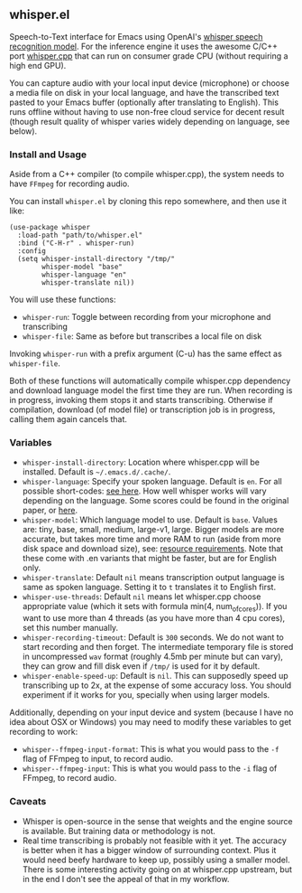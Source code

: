 #+STARTUP: showeverything

** whisper.el

Speech-to-Text interface for Emacs using OpenAI's [[https://github.com/openai/whisper][whisper speech recognition model]]. For the inference engine it uses the awesome C/C++ port [[https://github.com/ggerganov/whisper.cpp][whisper.cpp]] that can run on consumer grade CPU (without requiring a high end GPU).

You can capture audio with your local input device (microphone) or choose a media file on disk in your local language, and have the transcribed text pasted to your Emacs buffer (optionally after translating to English). This runs offline without having to use non-free cloud service for decent result (though result quality of whisper varies widely depending on language, see below).

*** Install and Usage

Aside from a C++ compiler (to compile whisper.cpp), the system needs to have =FFmpeg= for recording audio.

You can install =whisper.el= by cloning this repo somewhere, and then use it like:

#+begin_src elisp
(use-package whisper
  :load-path "path/to/whisper.el"
  :bind ("C-H-r" . whisper-run)
  :config
  (setq whisper-install-directory "/tmp/"
        whisper-model "base"
        whisper-language "en"
        whisper-translate nil))
#+end_src

You will use these functions:

- =whisper-run=: Toggle between recording from your microphone and transcribing
- =whisper-file=: Same as before but transcribes a local file on disk

Invoking =whisper-run= with a prefix argument (C-u) has the same effect as =whisper-file=.

Both of these functions will automatically compile whisper.cpp dependency and download language model the first time they are run. When recording is in progress, invoking them stops it and starts transcribing. Otherwise if compilation, download (of model file) or transcription job is in progress, calling them again cancels that.

*** Variables

- =whisper-install-directory=: Location where whisper.cpp will be installed. Default is =~/.emacs.d/.cache/=.
- =whisper-language=: Specify your spoken language. Default is =en=. For all possible short-codes: [[https://github.com/ggerganov/whisper.cpp/blob/aa6adda26e1ee9843dddb013890e3312bee52cfe/whisper.cpp#L31][see here]]. How well whisper works will vary depending on the language. Some scores could be found in the original paper, or [[https://github.com/openai/whisper#available-models-and-languages][here]].
- =whisper-model=: Which language model to use. Default is =base=. Values are: tiny, base, small, medium, large-v1, large. Bigger models are more accurate, but takes more time and more RAM to run (aside from more disk space and download size), see: [[https://github.com/ggerganov/whisper.cpp#memory-usage][resource requirements]]. Note that these come with .en variants that might be faster, but are for English only.
- =whisper-translate=: Default =nil= means transcription output language is same as spoken language. Setting it to =t= translates it to English first.
- =whisper-use-threads=: Default =nil= means let whisper.cpp choose appropriate value (which it sets with formula min(4, num_of_cores)). If you want to use more than 4 threads (as you have more than 4 cpu cores), set this number manually.
- =whisper-recording-timeout=: Default is =300= seconds. We do not want to start recording and then forget. The intermediate temporary file is stored in uncompressed =wav= format (roughly 4.5mb per minute but can vary), they can grow and fill disk even if ~/tmp/~ is used for it by default.
- =whisper-enable-speed-up=: Default is =nil=. This can supposedly speed up transcribing up to 2x, at the expense of some accuracy loss. You should experiment if it works for you, specially when using larger models.

Additionally, depending on your input device and system (because I have no idea about OSX or Windows) you may need to modify these variables to get recording to work:

- =whisper--ffmpeg-input-format=: This is what you would pass to the =-f= flag of FFmpeg to input, to record audio.
- =whisper--ffmpeg-input=: This is what you would pass to the =-i= flag of FFmpeg, to record audio.

*** Caveats

- Whisper is open-source in the sense that weights and the engine source is available. But training data or methodology is not.
- Real time transcribing is probably not feasible with it yet. The accuracy is better when it has a bigger window of surrounding context. Plus it would need beefy hardware to keep up, possibly using a smaller model. There is some interesting activity going on at whisper.cpp upstream, but in the end I don't see the appeal of that in my workflow.
